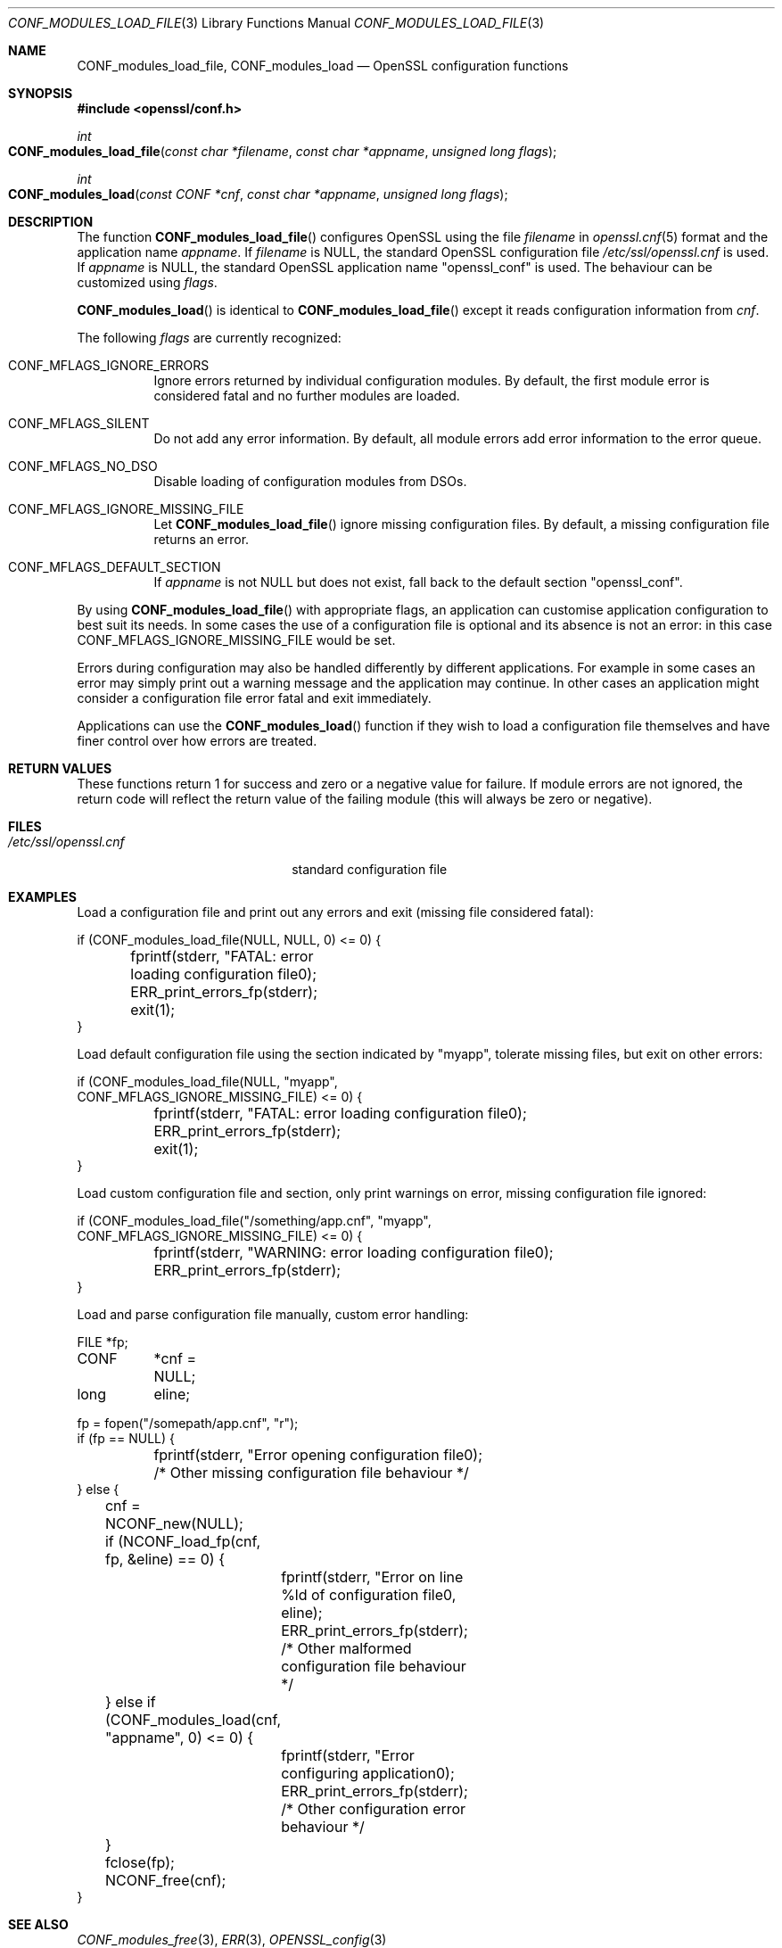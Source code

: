 .\"	$OpenBSD: CONF_modules_load_file.3,v 1.5 2016/12/11 18:06:09 schwarze Exp $
.\"	OpenSSL b97fdb57 Nov 11 09:33:09 2016 +0100
.\"
.\" This file was written by Dr. Stephen Henson <steve@openssl.org>.
.\" Copyright (c) 2000, 2015 The OpenSSL Project.  All rights reserved.
.\"
.\" Redistribution and use in source and binary forms, with or without
.\" modification, are permitted provided that the following conditions
.\" are met:
.\"
.\" 1. Redistributions of source code must retain the above copyright
.\"    notice, this list of conditions and the following disclaimer.
.\"
.\" 2. Redistributions in binary form must reproduce the above copyright
.\"    notice, this list of conditions and the following disclaimer in
.\"    the documentation and/or other materials provided with the
.\"    distribution.
.\"
.\" 3. All advertising materials mentioning features or use of this
.\"    software must display the following acknowledgment:
.\"    "This product includes software developed by the OpenSSL Project
.\"    for use in the OpenSSL Toolkit. (http://www.openssl.org/)"
.\"
.\" 4. The names "OpenSSL Toolkit" and "OpenSSL Project" must not be used to
.\"    endorse or promote products derived from this software without
.\"    prior written permission. For written permission, please contact
.\"    openssl-core@openssl.org.
.\"
.\" 5. Products derived from this software may not be called "OpenSSL"
.\"    nor may "OpenSSL" appear in their names without prior written
.\"    permission of the OpenSSL Project.
.\"
.\" 6. Redistributions of any form whatsoever must retain the following
.\"    acknowledgment:
.\"    "This product includes software developed by the OpenSSL Project
.\"    for use in the OpenSSL Toolkit (http://www.openssl.org/)"
.\"
.\" THIS SOFTWARE IS PROVIDED BY THE OpenSSL PROJECT ``AS IS'' AND ANY
.\" EXPRESSED OR IMPLIED WARRANTIES, INCLUDING, BUT NOT LIMITED TO, THE
.\" IMPLIED WARRANTIES OF MERCHANTABILITY AND FITNESS FOR A PARTICULAR
.\" PURPOSE ARE DISCLAIMED.  IN NO EVENT SHALL THE OpenSSL PROJECT OR
.\" ITS CONTRIBUTORS BE LIABLE FOR ANY DIRECT, INDIRECT, INCIDENTAL,
.\" SPECIAL, EXEMPLARY, OR CONSEQUENTIAL DAMAGES (INCLUDING, BUT
.\" NOT LIMITED TO, PROCUREMENT OF SUBSTITUTE GOODS OR SERVICES;
.\" LOSS OF USE, DATA, OR PROFITS; OR BUSINESS INTERRUPTION)
.\" HOWEVER CAUSED AND ON ANY THEORY OF LIABILITY, WHETHER IN CONTRACT,
.\" STRICT LIABILITY, OR TORT (INCLUDING NEGLIGENCE OR OTHERWISE)
.\" ARISING IN ANY WAY OUT OF THE USE OF THIS SOFTWARE, EVEN IF ADVISED
.\" OF THE POSSIBILITY OF SUCH DAMAGE.
.\"
.Dd $Mdocdate: December 11 2016 $
.Dt CONF_MODULES_LOAD_FILE 3
.Os
.Sh NAME
.Nm CONF_modules_load_file ,
.Nm CONF_modules_load
.Nd OpenSSL configuration functions
.Sh SYNOPSIS
.In openssl/conf.h
.Ft int
.Fo CONF_modules_load_file
.Fa "const char *filename"
.Fa "const char *appname"
.Fa "unsigned long flags"
.Fc
.Ft int
.Fo CONF_modules_load
.Fa "const CONF *cnf"
.Fa "const char *appname"
.Fa "unsigned long flags"
.Fc
.Sh DESCRIPTION
The function
.Fn CONF_modules_load_file
configures OpenSSL using the file
.Fa filename
in
.Xr openssl.cnf 5
format and the application name
.Fa appname .
If
.Fa filename
is
.Dv NULL ,
the standard OpenSSL configuration file
.Pa /etc/ssl/openssl.cnf
is used.
If
.Fa appname
is
.Dv NULL ,
the standard OpenSSL application name
.Qq openssl_conf
is used.
The behaviour can be customized using
.Fa flags .
.Pp
.Fn CONF_modules_load
is identical to
.Fn CONF_modules_load_file
except it reads configuration information from
.Fa cnf .
.Pp
The following
.Fa flags
are currently recognized:
.Bl -tag -width Ds
.It Dv CONF_MFLAGS_IGNORE_ERRORS
Ignore errors returned by individual configuration modules.
By default, the first module error is considered fatal and no further
modules are loaded.
.It Dv CONF_MFLAGS_SILENT
Do not add any error information.
By default, all module errors add error information to the error queue.
.It Dv CONF_MFLAGS_NO_DSO
Disable loading of configuration modules from DSOs.
.It Dv CONF_MFLAGS_IGNORE_MISSING_FILE
Let
.Fn CONF_modules_load_file
ignore missing configuration files.
By default, a missing configuration file returns an error.
.It CONF_MFLAGS_DEFAULT_SECTION
If
.Fa appname
is not
.Dv NULL
but does not exist, fall back to the default section
.Qq openssl_conf .
.El
.Pp
By using
.Fn CONF_modules_load_file
with appropriate flags, an application can customise application
configuration to best suit its needs.
In some cases the use of a configuration file is optional and its
absence is not an error: in this case
.Dv CONF_MFLAGS_IGNORE_MISSING_FILE
would be set.
.Pp
Errors during configuration may also be handled differently by
different applications.
For example in some cases an error may simply print out a warning
message and the application may continue.
In other cases an application might consider a configuration file
error fatal and exit immediately.
.Pp
Applications can use the
.Fn CONF_modules_load
function if they wish to load a configuration file themselves and
have finer control over how errors are treated.
.Sh RETURN VALUES
These functions return 1 for success and zero or a negative value for
failure.
If module errors are not ignored, the return code will reflect the return
value of the failing module (this will always be zero or negative).
.Sh FILES
.Bl -tag -width /etc/ssl/openssl.cnf -compact
.It Pa /etc/ssl/openssl.cnf
standard configuration file
.El
.Sh EXAMPLES
Load a configuration file and print out any errors and exit (missing
file considered fatal):
.Bd -literal
if (CONF_modules_load_file(NULL, NULL, 0) <= 0) {
	fprintf(stderr, "FATAL: error loading configuration file\n");
	ERR_print_errors_fp(stderr);
	exit(1);
}
.Ed
.Pp
Load default configuration file using the section indicated
by "myapp", tolerate missing files, but exit on other errors:
.Bd -literal
if (CONF_modules_load_file(NULL, "myapp",
    CONF_MFLAGS_IGNORE_MISSING_FILE) <= 0) {
	fprintf(stderr, "FATAL: error loading configuration file\n");
	ERR_print_errors_fp(stderr);
	exit(1);
}
.Ed
.Pp
Load custom configuration file and section, only print warnings on
error, missing configuration file ignored:
.Bd -literal
if (CONF_modules_load_file("/something/app.cnf", "myapp",
    CONF_MFLAGS_IGNORE_MISSING_FILE) <= 0) {
	fprintf(stderr, "WARNING: error loading configuration file\n");
	ERR_print_errors_fp(stderr);
}
.Ed
.Pp
Load and parse configuration file manually, custom error handling:
.Bd -literal
FILE	*fp;
CONF	*cnf = NULL;
long	 eline;

fp = fopen("/somepath/app.cnf", "r");
if (fp == NULL) {
	fprintf(stderr, "Error opening configuration file\n");
	/* Other missing configuration file behaviour */
} else {
	cnf = NCONF_new(NULL);
	if (NCONF_load_fp(cnf, fp, &eline) == 0) {
		fprintf(stderr, "Error on line %ld of configuration file\n",
		    eline);
		ERR_print_errors_fp(stderr);
		/* Other malformed configuration file behaviour */
	} else if (CONF_modules_load(cnf, "appname", 0) <= 0) {
		fprintf(stderr, "Error configuring application\n");
		ERR_print_errors_fp(stderr);
		/* Other configuration error behaviour */
	}
	fclose(fp);
	NCONF_free(cnf);
}
.Ed
.Sh SEE ALSO
.Xr CONF_modules_free 3 ,
.Xr ERR 3 ,
.Xr OPENSSL_config 3
.Sh HISTORY
.Fn CONF_modules_load_file
and
.Fn CONF_modules_load
first appeared in OpenSSL 0.9.7.
